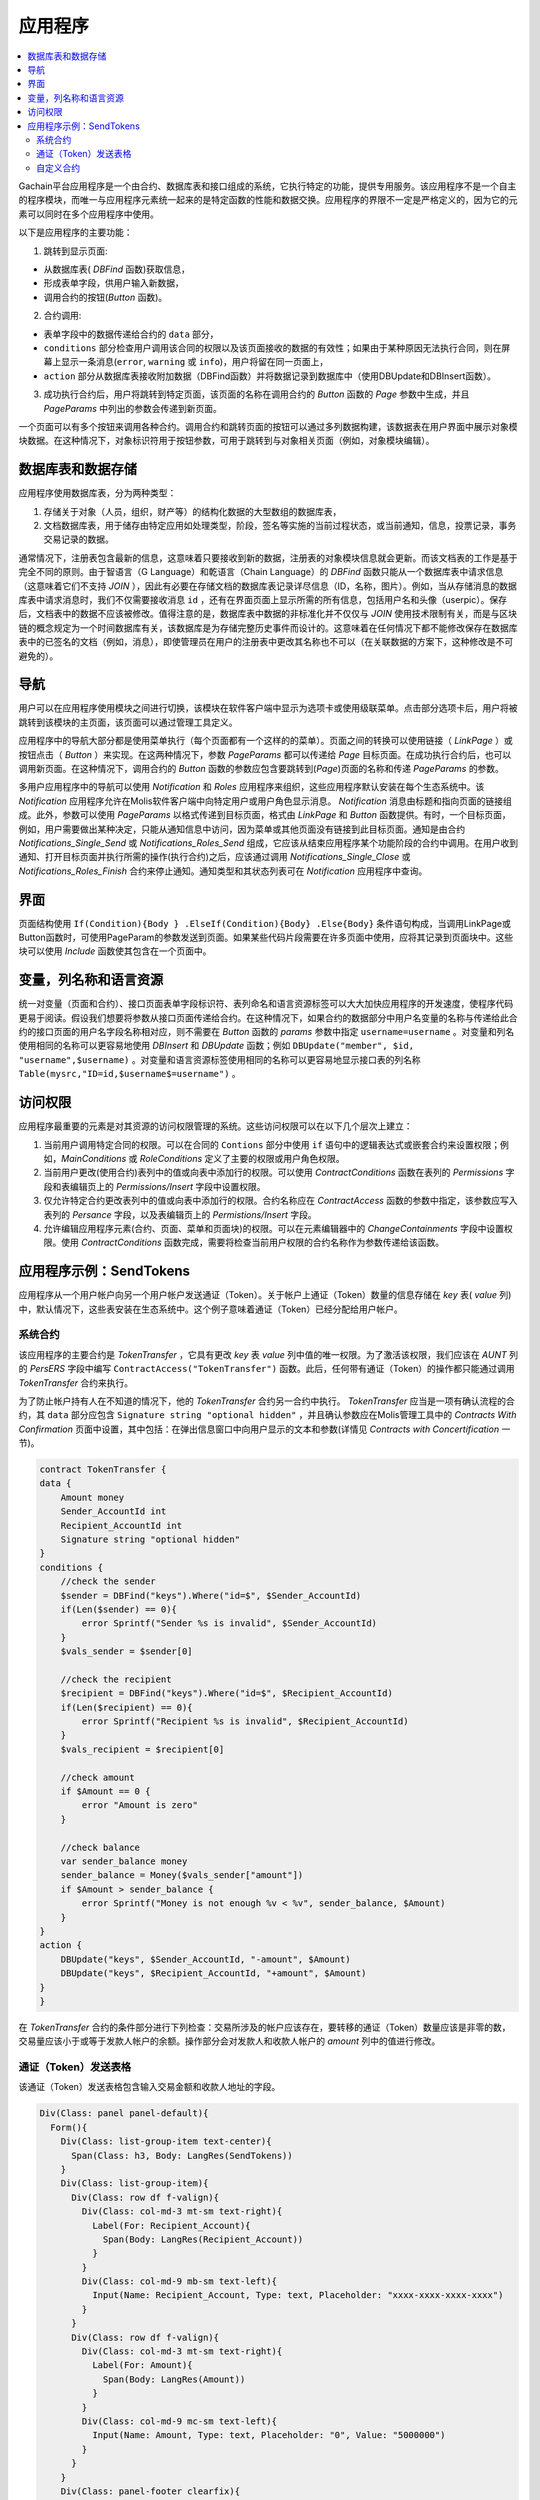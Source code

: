 ################################################################################
应用程序
################################################################################
.. contents::
  :local:
  :depth: 3


Gachain平台应用程序是一个由合约、数据库表和接口组成的系统，它执行特定的功能，提供专用服务。该应用程序不是一个自主的程序模块，而唯一与应用程序元素统一起来的是特定函数的性能和数据交换。应用程序的界限不一定是严格定义的，因为它的元素可以同时在多个应用程序中使用。

以下是应用程序的主要功能：

1. 跳转到显示页面: 

* 从数据库表( *DBFind* 函数)获取信息，
* 形成表单字段，供用户输入新数据，
* 调用合约的按钮(*Button* 函数)。

2. 合约调用:

* 表单字段中的数据传递给合约的 ``data`` 部分，
*  ``conditions`` 部分检查用户调用该合同的权限以及该页面接收的数据的有效性；如果由于某种原因无法执行合同，则在屏幕上显示一条消息(``error``, ``warning`` 或 ``info``)，用户将留在同一页面上，
*  ``action`` 部分从数据库表接收附加数据（DBFind函数）并将数据记录到数据库中（使用DBUpdate和DBInsert函数）。

3. 成功执行合约后，用户将跳转到特定页面，该页面的名称在调用合约的 *Button* 函数的 *Page* 参数中生成，并且 *PageParams* 中列出的参数会传递到新页面。

一个页面可以有多个按钮来调用各种合约。调用合约和跳转页面的按钮可以通过多列数据构建，该数据表在用户界面中展示对象模块数据。在这种情况下，对象标识符用于按钮参数，可用于跳转到与对象相关页面（例如，对象模块编辑）。
  
=========================
数据库表和数据存储
=========================

应用程序使用数据库表，分为两种类型：

1. 存储关于对象（人员，组织，财产等）的结构化数据的大型数组的数据库表，
2. 文档数据库表，用于储存由特定应用如处理类型，阶段，签名等实施的当前过程状态，或当前通知，信息，投票记录，事务交易记录的数据。

通常情况下，注册表包含最新的信息，这意味着只要接收到新的数据，注册表的对象模块信息就会更新。而该文档表的工作是基于完全不同的原则。由于智语言（G Language）和乾语言（Chain Language）的 *DBFind* 函数只能从一个数据库表中请求信息（这意味着它们不支持 *JOIN* ），因此有必要在存储文档的数据库表记录详尽信息（ID，名称，图片）。例如，当从存储消息的数据库表中请求消息时，我们不仅需要接收消息 ``id`` ，还有在界面页面上显示所需的所有信息，包括用户名和头像（userpic）。保存后，文档表中的数据不应该被修改。值得注意的是，数据库表中数据的非标准化并不仅仅与 *JOIN* 使用技术限制有关，而是与区块链的概念规定为一个时间数据库有关，该数据库是为存储完整历史事件而设计的。这意味着在任何情况下都不能修改保存在数据库表中的已签名的文档（例如，消息），即使管理员在用户的注册表中更改其名称也不可以（在关联数据的方案下，这种修改是不可避免的）。

=========================
导航
=========================
用户可以在应用程序使用模块之间进行切换，该模块在软件客户端中显示为选项卡或使用级联菜单。点击部分选项卡后，用户将被跳转到该模块的主页面，该页面可以通过管理工具定义。
 
应用程序中的导航大部分都是使用菜单执行（每个页面都有一个这样的的菜单）。页面之间的转换可以使用链接（ *LinkPage* ）或按钮点击（ *Button* ）来实现。在这两种情况下，参数 *PageParams* 都可以传递给 *Page* 目标页面。在成功执行合约后，也可以调用新页面。在这种情况下，调用合约的 *Button* 函数的参数应包含要跳转到(*Page*)页面的名称和传递 *PageParams* 的参数。 
	
多用户应用程序中的导航可以使用 *Notification* 和 *Roles* 应用程序来组织，这些应用程序默认安装在每个生态系统中。该 *Notification* 应用程序允许在Molis软件客户端中向特定用户或用户角色显示消息。 *Notification* 消息由标题和指向页面的链接组成。此外，参数可以使用 *PageParams* 以格式传递到目标页面，格式由 *LinkPage* 和 *Button* 函数提供。有时，一个目标页面，例如，用户需要做出某种决定，只能从通知信息中访问，因为菜单或其他页面没有链接到此目标页面。通知是由合约 *Notifications_Single_Send* 或 *Notifications_Roles_Send* 组成，它应该从结束应用程序某个功能阶段的合约中调用。在用户收到通知、打开目标页面并执行所需的操作(执行合约)之后，应该通过调用 *Notifications_Single_Close* 或 *Notifications_Roles_Finish* 合约来停止通知。通知类型和其状态列表可在 *Notification* 应用程序中查询。

=========================
界面
=========================
页面结构使用 ``If(Condition){Body } .ElseIf(Condition){Body} .Else{Body}`` 条件语句构成，当调用LinkPage或Button函数时，可使用PageParam的参数发送到页面。如果某些代码片段需要在许多页面中使用，应将其记录到页面块中。这些块可以使用 *Include* 函数使其包含在一个页面中。

=========================
变量，列名称和语言资源
=========================		
统一对变量（页面和合约）、接口页面表单字段标识符、表列命名和语言资源标签可以大大加快应用程序的开发速度，使程序代码更易于阅读。假设我们想要将参数从接口页面传递给合约。在这种情况下，如果合约的数据部分中用户名变量的名称与传递给此合约的接口页面的用户名字段名称相对应，则不需要在 *Button* 函数的 *params* 参数中指定 ``username=username`` 。对变量和列名使用相同的名称可以更容易地使用 *DBInsert* 和 *DBUpdate* 函数；例如 ``DBUpdate("member", $id, "username",$username)`` 。对变量和语言资源标签使用相同的名称可以更容易地显示接口表的列名称 ``Table(mysrc,"ID=id,$username$=username")`` 。

=========================
访问权限
=========================
应用程序最重要的元素是对其资源的访问权限管理的系统。这些访问权限可以在以下几个层次上建立：

1. 当前用户调用特定合同的权限。可以在合同的 ``Contions`` 部分中使用 ``if`` 语句中的逻辑表达式或嵌套合约来设置权限；例如，*MainConditions* 或 *RoleConditions* 定义了主要的权限或用户角色权限。
2. 当前用户更改(使用合约)表列中的值或向表中添加行的权限。可以使用 *ContractConditions* 函数在表列的 *Permissions* 字段和表编辑页上的 *Permissions/Insert* 字段中设置权限。
3. 仅允许特定合约更改表列中的值或向表中添加行的权限。合约名称应在 *ContractAccess* 函数的参数中指定，该参数应写入表列的 *Persance* 字段，以及表编辑页上的 *Permistions/Insert* 字段。
4. 允许编辑应用程序元素(合约、页面、菜单和页面块)的权限。可以在元素编辑器中的 *ChangeContainments* 字段中设置权限。使用 *ContractConditions* 函数完成，需要将检查当前用户权限的合约名称作为参数传递给该函数。

=========================
应用程序示例：SendTokens
=========================
应用程序从一个用户帐户向另一个用户帐户发送通证（Token）。关于帐户上通证（Token）数量的信息存储在 *key* 表( *value* 列)中，默认情况下，这些表安装在生态系统中。这个例子意味着通证（Token）已经分配给用户帐户。

系统合约
-----------------
该应用程序的主要合约是 *TokenTransfer* ，它具有更改 *key* 表 *value* 列中值的唯一权限。为了激活该权限，我们应该在 *AUNT* 列的 *PersERS* 字段中编写 ``ContractAccess("TokenTransfer")`` 函数。此后，任何带有通证（Token）的操作都只能通过调用 *TokenTransfer* 合约来执行。
		
为了防止帐户持有人在不知道的情况下，他的 *TokenTransfer* 合约另一合约中执行。 *TokenTransfer* 应当是一项有确认流程的合约，其 ``data`` 部分应包含 ``Signature string "optional hidden"`` ，并且确认参数应在Molis管理工具中的 *Contracts With Confirmation* 页面中设置，其中包括：在弹出信息窗口中向用户显示的文本和参数(详情见 *Contracts with Concertification* 一节)。

.. code:: js

    contract TokenTransfer {
    data {
        Amount money
        Sender_AccountId int
        Recipient_AccountId int
        Signature string "optional hidden"
    }
    conditions {
        //check the sender
        $sender = DBFind("keys").Where("id=$", $Sender_AccountId)
        if(Len($sender) == 0){
            error Sprintf("Sender %s is invalid", $Sender_AccountId)
        }
        $vals_sender = $sender[0]
    
        //check the recipient
        $recipient = DBFind("keys").Where("id=$", $Recipient_AccountId)
        if(Len($recipient) == 0){
            error Sprintf("Recipient %s is invalid", $Recipient_AccountId)
        }
        $vals_recipient = $recipient[0]
    
        //check amount
        if $Amount == 0 {
            error "Amount is zero"
        }
    
        //check balance
        var sender_balance money
        sender_balance = Money($vals_sender["amount"])
        if $Amount > sender_balance {
            error Sprintf("Money is not enough %v < %v", sender_balance, $Amount)
        }
    }
    action {
        DBUpdate("keys", $Sender_AccountId, "-amount", $Amount)
        DBUpdate("keys", $Recipient_AccountId, "+amount", $Amount)
    }
    }
    		
在 *TokenTransfer* 合约的条件部分进行下列检查：交易所涉及的帐户应该存在，要转移的通证（Token）数量应该是非零的数，交易量应该小于或等于发款人帐户的余额。操作部分会对发款人和收款人帐户的 *amount* 列中的值进行修改。

		
通证（Token）发送表格
----------------------------------
该通证（Token）发送表格包含输入交易金额和收款人地址的字段。

.. code:: js

    Div(Class: panel panel-default){
      Form(){ 
        Div(Class: list-group-item text-center){
          Span(Class: h3, Body: LangRes(SendTokens))  
        }
        Div(Class: list-group-item){
          Div(Class: row df f-valign){
            Div(Class: col-md-3 mt-sm text-right){
              Label(For: Recipient_Account){
                Span(Body: LangRes(Recipient_Account))
              }
            }
            Div(Class: col-md-9 mb-sm text-left){
              Input(Name: Recipient_Account, Type: text, Placeholder: "xxxx-xxxx-xxxx-xxxx") 
            } 
          }
          Div(Class: row df f-valign){
            Div(Class: col-md-3 mt-sm text-right){
              Label(For: Amount){
                Span(Body: LangRes(Amount))
              }
            }
            Div(Class: col-md-9 mc-sm text-left){
              Input(Name: Amount, Type: text, Placeholder: "0", Value: "5000000")
            } 
          }
        }
        Div(Class: panel-footer clearfix){
          Div(Class: pull-right){
            Button(Body: LangRes(send), Contract: SendTokens, Class: btn btn-default)
          }
        }
      }
    }      

我们可以使用 *Button* 函数直接调用 *TokenTransfer* 转移合约并传递当前用户(发款人)的帐户地址，但是为了证明合约工作确认机制，我们将创建一个用户调解合约 *SendTokens* 。需要注意的是，由于合约的数据部分中的数据名称和接口表单字段的名称是相同的，所以我们不需要在 *Button* 函数中指定 *Params* 参数。

该表单可以放在软件客户端的任何页面上。合约执行结束后，用户将停留在当前页面上，因为我们没有在 *Button* 函数中指定目标页面。

自定义合约
-----------------
*TokenTransfer* 合约被定义为具有确认性机制的合约，这就是为什么为了从另一个合约调用它，我们需要将签名字符串 ``signature:TokenTransfer`` 放在自定义合约的 ``Data`` 部分里。
*SendTokens* 合约的条件部分会检查帐户的可用性；行为部分调用 *TokenTransfer* 合约并传递参数。

.. code:: js

    contract SendTokens {
        data {
            Amount money
            Recipient_Account string
            Signature string "signature:TokenTransfer"
        }
    
        conditions {
            $recipient = AddressToId($Recipient_Account)
            if $recipient == 0 {
                error Sprintf("Recipient %s is invalid", $Recipient_Account)
            }
        }
    
        action {
            TokenTransfer("Amount,Sender_AccountId,Recipient_AccountId,Signature", $Amount, $key_id, $recipient, $Signature)
        }
    }


